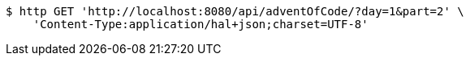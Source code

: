 [source,bash]
----
$ http GET 'http://localhost:8080/api/adventOfCode/?day=1&part=2' \
    'Content-Type:application/hal+json;charset=UTF-8'
----